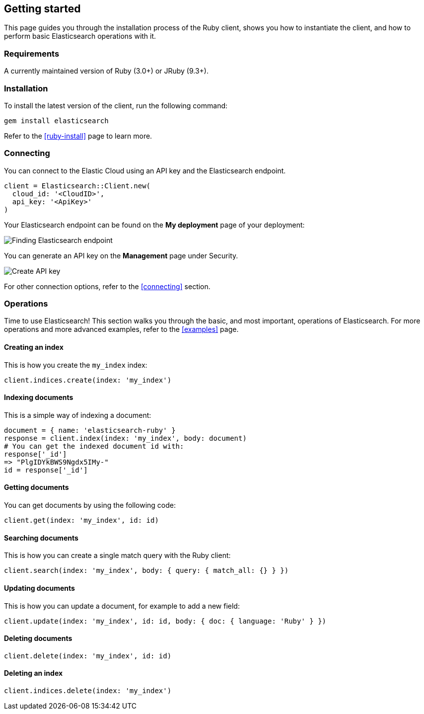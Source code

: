 [[getting-started-ruby]]
== Getting started

This page guides you through the installation process of the Ruby client, shows 
you how to instantiate the client, and how to perform basic Elasticsearch 
operations with it.

[discrete]
=== Requirements

A currently maintained version of Ruby (3.0+) or JRuby (9.3+).

[discrete]
=== Installation 

To install the latest version of the client, run the following command:

[source,shell]
--------------------------
gem install elasticsearch
--------------------------

Refer to the <<ruby-install>> page to learn more.


[discrete]
=== Connecting

You can connect to the Elastic Cloud using an API key and the Elasticsearch 
endpoint. 

[source,rb]
----
client = Elasticsearch::Client.new(
  cloud_id: '<CloudID>',
  api_key: '<ApiKey>'
)
----

Your Elasticsearch endpoint can be found on the **My deployment** page of your 
deployment:

image::images/es_endpoint.jpg[alt="Finding Elasticsearch endpoint",align="center"]

You can generate an API key on the **Management** page under Security.

image::images/create_api_key.png[alt="Create API key",align="center"]

For other connection options, refer to the <<connecting>> section.


[discrete]
=== Operations

Time to use Elasticsearch! This section walks you through the basic, and most 
important, operations of Elasticsearch. For more operations and more advanced 
examples, refer to the <<examples>> page.


[discrete]
==== Creating an index

This is how you create the `my_index` index:

[source,rb]
----
client.indices.create(index: 'my_index')
----


[discrete]
==== Indexing documents

This is a simple way of indexing a document:

[source,rb]
----
document = { name: 'elasticsearch-ruby' }
response = client.index(index: 'my_index', body: document)
# You can get the indexed document id with:
response['_id']
=> "PlgIDYkBWS9Ngdx5IMy-"
id = response['_id']
----


[discrete]
==== Getting documents

You can get documents by using the following code:

[source,rb]
----
client.get(index: 'my_index', id: id)
----


[discrete]
==== Searching documents

This is how you can create a single match query with the Ruby client: 

[source,rb]
----
client.search(index: 'my_index', body: { query: { match_all: {} } })
----


[discrete]
==== Updating documents

This is how you can update a document, for example to add a new field:

[source,rb]
----
client.update(index: 'my_index', id: id, body: { doc: { language: 'Ruby' } })
----


[discrete]
==== Deleting documents

[source,rb]
----
client.delete(index: 'my_index', id: id)
----


[discrete]
==== Deleting an index

[source,rb]
----
client.indices.delete(index: 'my_index')
----
